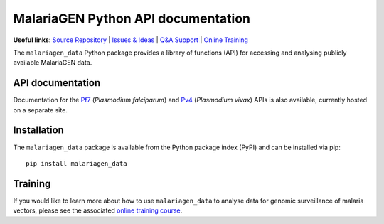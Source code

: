 MalariaGEN Python API documentation
===================================

**Useful links**: `Source Repository <https://github.com/malariagen/malariagen-data-python>`_ | `Issues & Ideas <https://github.com/malariagen/malariagen-data-python/issues>`_ | `Q&A Support <https://github.com/malariagen/malariagen-data-python/discussions>`_ | `Online Training <https://anopheles-genomic-surveillance.github.io/>`_

The ``malariagen_data`` Python package provides a library of functions (API) for accessing and analysing
publicly available MalariaGEN data.

API documentation
-----------------

.. grid::

   .. grid-item-card:: ``Ag3``
      :link: Ag3
      :link-type: doc

      *Anopheles gambiae* complex.

      .. image:: https://upload.wikimedia.org/wikipedia/commons/0/0a/AnophelesGambiaemosquito.jpg

   .. grid-item-card:: ``Af1``
      :link: Af1
      :link-type: doc

      *Anopheles funestus* subgroup.

      .. image:: https://upload.wikimedia.org/wikipedia/commons/thumb/f/ff/Anopheles_Funetus.jpg/640px-Anopheles_Funetus.jpg

   .. grid-item-card:: ``Amin1``
      :link: Amin1
      :link-type: doc

      *Anopheles minimus*.

      .. image:: https://upload.wikimedia.org/wikipedia/commons/thumb/1/11/Anopheles_minimus_1.jpg/640px-Anopheles_minimus_1.jpg

Documentation for the `Pf7 <https://malariagen.github.io/parasite-data/pf7/api.html>`_ (*Plasmodium falciparum*)
and `Pv4 <https://malariagen.github.io/parasite-data/pv4/api.html>`_ (*Plasmodium vivax*) APIs is also available,
currently hosted on a separate site.

Installation
------------

The ``malariagen_data`` package is available from the Python package index (PyPI) and can be installed
via pip::

   pip install malariagen_data

Training
--------

If you would like to learn more about how to use ``malariagen_data`` to analyse data for genomic
surveillance of malaria vectors, please see the associated `online training course <anopheles-genomic-surveillance.github.io>`_.
